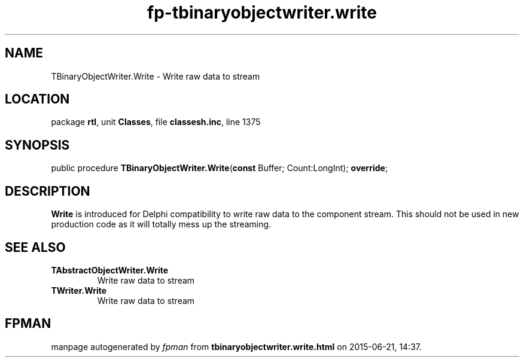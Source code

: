 .\" file autogenerated by fpman
.TH "fp-tbinaryobjectwriter.write" 3 "2014-03-14" "fpman" "Free Pascal Programmer's Manual"
.SH NAME
TBinaryObjectWriter.Write - Write raw data to stream
.SH LOCATION
package \fBrtl\fR, unit \fBClasses\fR, file \fBclassesh.inc\fR, line 1375
.SH SYNOPSIS
public procedure \fBTBinaryObjectWriter.Write\fR(\fBconst\fR Buffer; Count:LongInt); \fBoverride\fR;
.SH DESCRIPTION
\fBWrite\fR is introduced for Delphi compatibility to write raw data to the component stream. This should not be used in new production code as it will totally mess up the streaming.


.SH SEE ALSO
.TP
.B TAbstractObjectWriter.Write
Write raw data to stream
.TP
.B TWriter.Write
Write raw data to stream

.SH FPMAN
manpage autogenerated by \fIfpman\fR from \fBtbinaryobjectwriter.write.html\fR on 2015-06-21, 14:37.

